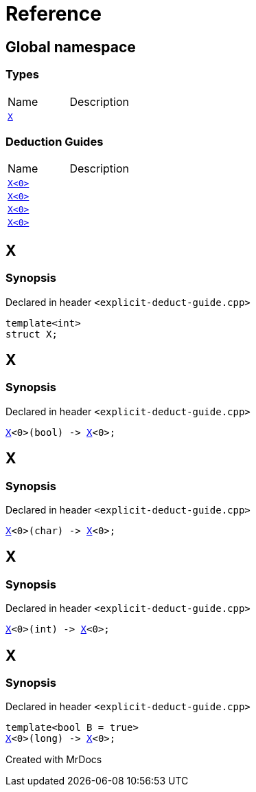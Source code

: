 = Reference
:mrdocs:

[#index]

== Global namespace

===  Types
[cols=2,separator=¦]
|===
¦Name ¦Description
¦xref:X-0e.adoc[`X`]  ¦

|===
===  Deduction Guides
[cols=2,separator=¦]
|===
¦Name ¦Description
¦xref:X-0d.adoc[`X<0>`]  ¦

¦xref:X-00.adoc[`X<0>`]  ¦

¦xref:X-0b.adoc[`X<0>`]  ¦

¦xref:X-06.adoc[`X<0>`]  ¦

|===


[#X-0e]

== X



=== Synopsis

Declared in header `<explicit-deduct-guide.cpp>`

[source,cpp,subs="verbatim,macros,-callouts"]
----
template<int>
struct X;
----





[#X-0d]

== X



=== Synopsis

Declared in header `<explicit-deduct-guide.cpp>`

[source,cpp,subs="verbatim,macros,-callouts"]
----
xref:X-0e.adoc[X]<0>(bool) -> xref:X-0e.adoc[X]<0>;
----



[#X-00]

== X



=== Synopsis

Declared in header `<explicit-deduct-guide.cpp>`

[source,cpp,subs="verbatim,macros,-callouts"]
----
xref:X-0e.adoc[X]<0>(char) -> xref:X-0e.adoc[X]<0>;
----



[#X-0b]

== X



=== Synopsis

Declared in header `<explicit-deduct-guide.cpp>`

[source,cpp,subs="verbatim,macros,-callouts"]
----
xref:X-0e.adoc[X]<0>(int) -> xref:X-0e.adoc[X]<0>;
----



[#X-06]

== X



=== Synopsis

Declared in header `<explicit-deduct-guide.cpp>`

[source,cpp,subs="verbatim,macros,-callouts"]
----
template<bool B = true>
xref:X-0e.adoc[X]<0>(long) -> xref:X-0e.adoc[X]<0>;
----



Created with MrDocs
